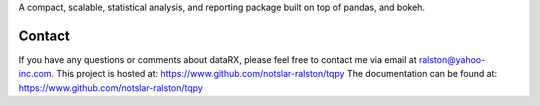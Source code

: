

A compact, scalable, statistical analysis, and reporting package built on top of
pandas, and bokeh.

Contact
-------
If you have any questions or comments about dataRX, please feel free to contact me via
email at ralston@yahoo-inc.com.
This project is hosted at: https://www.github.com/notslar-ralston/tqpy
The documentation can be found at: https://www.github.com/notslar-ralston/tqpy


